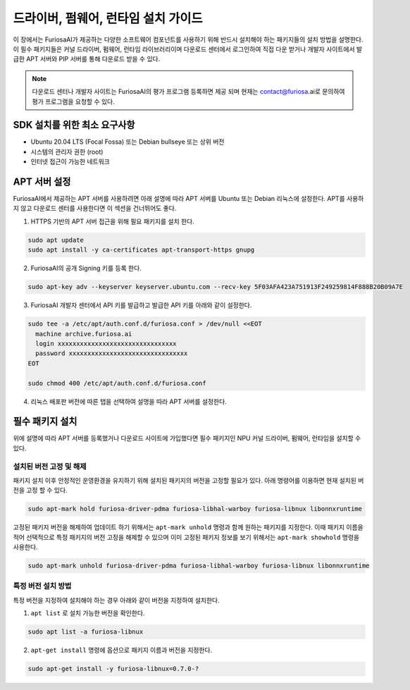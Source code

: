 .. _RequiredPackages:

***********************************************
드라이버, 펌웨어, 런타임 설치 가이드
***********************************************

이 장에서는 FuriosaAI가 제공하는 다양한 소프트웨어 컴포넌트를
사용하기 위해 반드시 설치해야 하는 패키지들의 설치 방법을 설명한다.
이 필수 패키지들은 커널 드라이버, 펌웨어, 런타임 라이브러리이며
다운로드 센터에서 로그인하여 직접 다운 받거나 개발자 사이트에서
발급한 APT 서버와 PIP 서버를 통해 다운로드 받을 수 있다.


.. note::

  다운로드 센터나 개발자 사이트는 FuriosaAI의 평가 프로그램 등록하면
  제공 되며 현재는 contact@furiosa.ai로 문의하여 평가 프로그램을 요청할 수 있다.

.. _MinimumRequirements:

SDK 설치를 위한 최소 요구사항
=====================================================================
* Ubuntu 20.04 LTS (Focal Fossa) 또는 Debian bullseye
  또는 상위 버전
* 시스템의 관리자 권한 (root)
* 인터넷 접근이 가능한 네트워크


.. _SetupAptRepository:

APT 서버 설정
=====================================================================

FuriosaAI에서 제공하는 APT 서버를 사용하려면 아래 설명에 따라 APT 서버를
Ubuntu 또는 Debian 리눅스에 설정한다. APT를 사용하지 않고 다운로드 센터를 사용한다면
이 섹션을 건너뛰어도 좋다.


1. HTTPS 기반의 APT 서버 접근을 위해 필요 패키지를 설치 한다.

.. code-block:: sh

  sudo apt update
  sudo apt install -y ca-certificates apt-transport-https gnupg

2. FuriosaAI의 공개 Signing 키를 등록 한다.

.. code-block:: sh

  sudo apt-key adv --keyserver keyserver.ubuntu.com --recv-key 5F03AFA423A751913F249259814F888B20B09A7E

3. FuriosaAI 개발자 센터에서 API 키를 발급하고 발급한 API 키를 아래와 같이 설정한다.


.. code-block:: sh

  sudo tee -a /etc/apt/auth.conf.d/furiosa.conf > /dev/null <<EOT
    machine archive.furiosa.ai
    login xxxxxxxxxxxxxxxxxxxxxxxxxxxxxxxx
    password xxxxxxxxxxxxxxxxxxxxxxxxxxxxxxxx
  EOT

  sudo chmod 400 /etc/apt/auth.conf.d/furiosa.conf


4. 리눅스 배포판 버전에 따른 탭을 선택하여 설명을 따라 APT 서버를 설정한다.


.. tabs::

  .. tab:: Ubuntu 20.04 (Debian Bullseye)

      아래 커맨드를 통해 APT 서버를 등록합니다.

      .. code-block:: sh

        sudo tee -a /etc/apt/sources.list.d/furiosa.list <<EOT
        deb [arch=amd64] https://archive.furiosa.ai/ubuntu focal restricted
        EOT

  .. tab:: Ubuntu 22.04 (Debian Bookworm)

      아래 커맨드를 통해 APT 서버를 등록합니다.

      .. code-block:: sh

        sudo tee -a /etc/apt/sources.list.d/furiosa.list <<EOT
        deb [arch=amd64] https://archive.furiosa.ai/ubuntu jammy restricted
        EOT



.. _InstallLinuxPackages:

필수 패키지 설치
=====================================================================

위에 설명에 따라 APT 서버를 등록했거나 다운로드 사이트에 가입했다면 필수 패키지인
NPU 커널 드라이버, 펌웨어, 런타임을 설치할 수 있다.

.. tabs::

  .. tab:: APT 서버를 이용한 설치

    아래 패키지를 설치하면 의존된 패키지들은 자동으로 설치된다.

    .. code-block:: sh

      sudo apt-get update && sudo apt-get install -y furiosa-driver-pdma furiosa-libnux

  .. .. tab:: 다운로드 센터를 이용한 설치

  ..   아래 패키지들의 최신 버전을 선택하여 다운 받아 명령에 쓰여진 순서대로 설치한다.
  ..   ``x.y.z-?`` 버전 부분은 다운받은 파일의 버전에 맞게 변경한다.

  ..   * NPU Driver (furiosa-driver-pdma)
  ..   * Hardware Abstraction Layer (furiosa-libhal)
  ..   * Runtime library  (furiosa-libnux)
  ..   * Onnxruntime  (libonnxruntime)

  ..   .. code-block:: sh

  ..     sudo apt-get install -y ./furiosa-driver-pdma-x.y.z-?.deb
  ..     sudo apt-get install -y ./furiosa-libhal-warboy-x.y.z-?.deb
  ..     sudo apt-get install -y ./libonnxruntime-x.y.z-?.deb
  ..     sudo apt-get install -y ./furiosa-libnux-x.y.z-?.deb


설치된 버전 고정 및 해제
------------------------------

패키지 설치 이후 안정적인 운영환경을 유지하기 위해 설치된 패키지의 버전을 고정할 필요가 있다.
아래 명령어를 이용하면 현재 설치된 버전을 고정 할 수 있다.

.. code-block:: sh

  sudo apt-mark hold furiosa-driver-pdma furiosa-libhal-warboy furiosa-libnux libonnxruntime


고정된 패키지 버전을 해제하여 업데이트 하기 위해서는 ``apt-mark unhold``
명령과 함께 원하는 패키지를 지정한다. 이때 패키지 이름을 적어 선택적으로 특정 패키지의 버전 고정을 해제할 수 있으며
이미 고정된 패키지 정보를 보기 위해서는 ``apt-mark showhold`` 명령을 사용한다.

.. code-block:: sh

  sudo apt-mark unhold furiosa-driver-pdma furiosa-libhal-warboy furiosa-libnux libonnxruntime


특정 버전 설치 방법
------------------------------

특정 버전을 지정하여 설치해야 하는 경우 아래와 같이 버전을 지정하여 설치한다.

1. ``apt list`` 로 설치 가능한 버전을 확인한다.

.. code-block:: sh

  sudo apt list -a furiosa-libnux


2. ``apt-get install`` 명령에 옵션으로 패키지 이름과 버전을 지정한다.

.. code-block:: sh

  sudo apt-get install -y furiosa-libnux=0.7.0-?
